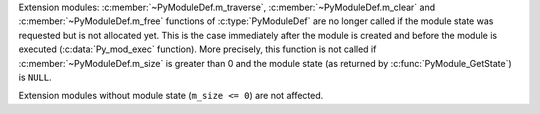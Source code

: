 Extension modules: :c:member:`~PyModuleDef.m_traverse`,
:c:member:`~PyModuleDef.m_clear` and :c:member:`~PyModuleDef.m_free` functions
of :c:type:`PyModuleDef` are no longer called if the module state was requested
but is not allocated yet. This is the case immediately after the module is
created and before the module is executed (:c:data:`Py_mod_exec` function). More
precisely, this function is not called if :c:member:`~PyModuleDef.m_size` is
greater than 0 and the module state (as returned by
:c:func:`PyModule_GetState`) is ``NULL``.

Extension modules without module state (``m_size <= 0``) are not affected.
